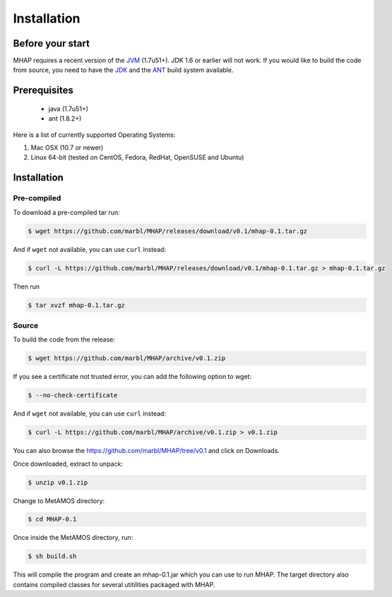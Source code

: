 ############
Installation
############

Before your start
=================
MHAP requires a recent version of the `JVM <http://www.oracle.com/technetwork/java/javase/downloads/jre7-downloads-1880261.html>`_ (1.7u51+). JDK 1.6 or earlier will not work. If you would like to build the code from source, you need to have the `JDK <http://www.oracle.com/technetwork/java/javase/downloads/jdk7-downloads-1880260.html>`_ and the `ANT <http://ant.apache.org/>`_ build system available.

Prerequisites
==============
    * java (1.7u51+)
    * ant (1.8.2+)

Here is a list of currently supported Operating Systems:

1. Mac OSX (10.7 or newer)
2. Linux 64-bit (tested on CentOS, Fedora, RedHat, OpenSUSE and Ubuntu)

Installation
======================
Pre-compiled
-----------------

To download a pre-compiled tar run:

.. code-block:: bash

    $ wget https://github.com/marbl/MHAP/releases/download/v0.1/mhap-0.1.tar.gz

And if ``wget`` not available, you can use ``curl`` instead:

.. code-block:: bash

    $ curl -L https://github.com/marbl/MHAP/releases/download/v0.1/mhap-0.1.tar.gz > mhap-0.1.tar.gz

Then run

.. code-block:: bash

   $ tar xvzf mhap-0.1.tar.gz

Source
-----------------

To build the code from the release:

.. code-block:: bash

    $ wget https://github.com/marbl/MHAP/archive/v0.1.zip

If you see a certificate not trusted error, you can add the following option to wget:

.. code-block:: bash

    $ --no-check-certificate

And if ``wget`` not available, you can use ``curl`` instead:

.. code-block:: bash

    $ curl -L https://github.com/marbl/MHAP/archive/v0.1.zip > v0.1.zip

You can also browse the https://github.com/marbl/MHAP/tree/v0.1
and click on Downloads. 

Once downloaded, extract to unpack:

.. code-block:: bash

    $ unzip v0.1.zip

Change to MetAMOS directory:

.. code-block:: bash

    $ cd MHAP-0.1

Once inside the MetAMOS directory, run:

.. code-block:: bash

    $ sh build.sh

This will compile the program and create an mhap-0.1.jar which you can use to run MHAP. The 
target directory also contains compiled classes for several utitilities packaged with MHAP.
